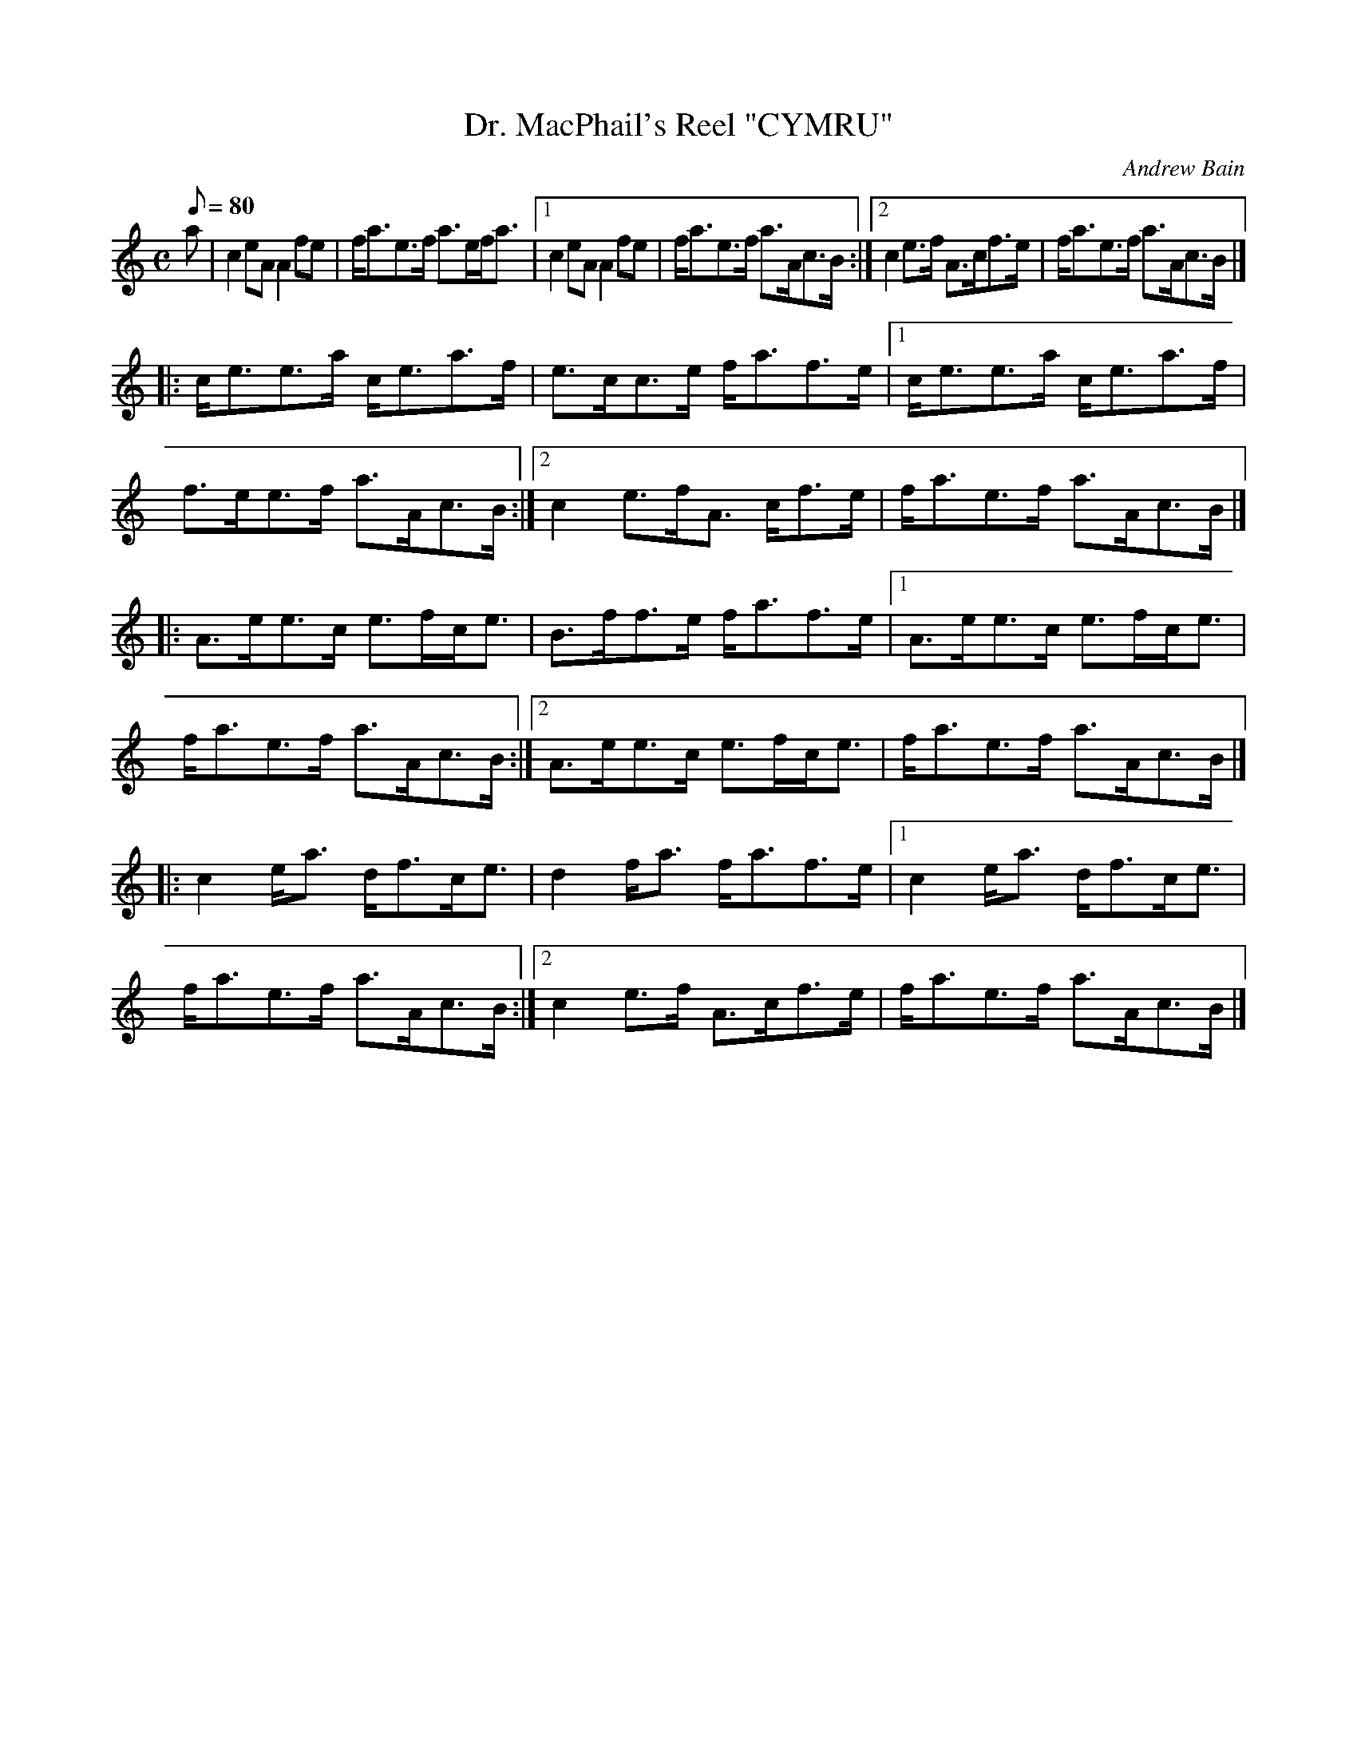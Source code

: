 X:1
T:Dr. MacPhail's Reel "CYMRU"
M:C
L:1/8
Q:80
C:Andrew Bain
R:Reel
K:HP
a |\
c2eA       A2fe       | f/a3/e3/f/ a3/e/f/a3/ |\
[1 c2eA       A2fe       | f/a3/e3/f/ a3/A/c3/B/ :|\
[2 c2e3/f/    A3/c/f3/e/ | f/a3/e3/f/ a3/A/c3/B/ |]
|:\
c/e3/e3/a/ c/e3/a3/f/ | e3/c/c3/e/ f/a3/f3/e/ |\
[1 c/e3/e3/a/ c/e3/a3/f/ | f3/e/e3/f/ a3/A/c3/B/ :|\
[2 c2e3/f/A3/ c/f3/e/    | f/a3/e3/f/ a3/A/c3/B/ |]
|:\
A3/e/e3/c/ e3/f/c/e3/ | B3/f/f3/e/ f/a3/f3/e/ |\
[1 A3/e/e3/c/ e3/f/c/e3/ | f/a3/e3/f/ a3/A/c3/B/ :|\
[2 A3/e/e3/c/ e3/f/c/e3/ | f/a3/e3/f/ a3/A/c3/B/ |]
|:\
c2e/a3/    d/f3/c/e3/ | d2f/a3/    f/a3/f3/e/ |\
[1 c2e/a3/    d/f3/c/e3/ | f/a3/e3/f/ a3/A/c3/B/ :|\
[2 c2e3/f/    A3/c/f3/e/ | f/a3/e3/f/ a3/A/c3/B/ |]

